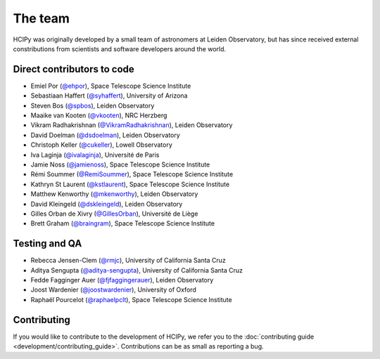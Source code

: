 The team
========

HCIPy was originally developed by a small team of astronomers at Leiden Observatory, but has since received external constributions from scientists and software developers around the world.

Direct contributors to code
---------------------------
* Emiel Por (`@ehpor <https://github.com/ehpor>`__), Space Telescope Science Institute
* Sebastiaan Haffert (`@syhaffert <https://github.com/syhaffert>`__), University of Arizona
* Steven Bos (`@spbos <https://github.com/spbos>`__), Leiden Observatory
* Maaike van Kooten (`@vkooten <https://github.com/vkooten>`__), NRC Herzberg
* Vikram Radhakrishnan (`@VikramRadhakrishnan <https://github.com/VikramRadhakrishnan>`__), Leiden Observatory
* David Doelman (`@dsdoelman <https://github.com/dsdoelman>`__), Leiden Observatory
* Christoph Keller (`@cukeller <https://github.com/cukeller>`__), Lowell Observatory
* Iva Laginja (`@ivalaginja <https://github.com/ivalaginja>`__), Université de Paris
* Jamie Noss (`@jamienoss <https://github.com/jamienoss>`__), Space Telescope Science Institute
* Rémi Soummer (`@RemiSoummer <https://github.com/RemiSoummer>`__), Space Telescope Science Institute
* Kathryn St Laurent (`@kstlaurent <https://github.com/kstlaurent>`__), Space Telescope Science Institute
* Matthew Kenworthy (`@mkenworthy <https://github.com/mkenworthy>`__), Leiden Observatory
* David Kleingeld (`@dskleingeld <https://github.com/dskleingeld>`__), Leiden Observatory
* Gilles Orban de Xivry (`@GillesOrban <https://github.com/GillesOrban>`__), Université de Liège
* Brett Graham (`@braingram <https://github.com/braingram>`__), Space Telescope Science Institute

Testing and QA
--------------
* Rebecca Jensen-Clem (`@rmjc <https://github.com/rmjc>`__), University of California Santa Cruz
* Aditya Sengupta (`@aditya-sengupta <https://github.com/aditya-sengupta>`__), University of California Santa Cruz
* Fedde Fagginger Auer (`@fjfaggingerauer <https://github.com/fjfaggingerauer>`__), Leiden Observatory
* Joost Wardenier (`@joostwardenier <https://github.com/joostwardenier>`__), University of Oxford
* Raphaël Pourcelot (`@raphaelpclt <https://github.com/raphaelpclt>`__), Space Telescope Science Institute

Contributing
------------

If you would like to contribute to the development of HCIPy, we refer you to the :doc:`contributing guide <development/contributing_guide>`. Contributions can be as small as reporting a bug.
